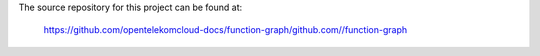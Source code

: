 The source repository for this project can be found at:

   https://github.com/opentelekomcloud-docs/function-graph/github.com//function-graph
